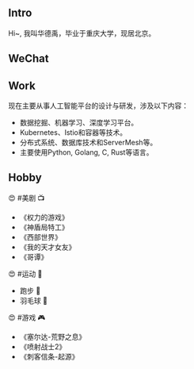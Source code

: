 ** Intro

Hi~, 我叫华德禹，毕业于重庆大学，现居北京。

#+BEGIN_EXPORT html
<div style="text-align: left;">
<img src="../images/me.jpg" style="width: 240px;"/>
</div>
#+END_EXPORT

** WeChat

#+BEGIN_EXPORT html
<div style="text-align: left;">
<img src="../images/wechat.jpg" style="width: 240px;"/>
</div>
#+END_EXPORT

** Work

现在主要从事人工智能平台的设计与研发，涉及以下内容：

- 数据挖掘、机器学习、深度学习平台。
- Kubernetes、Istio和容器等技术。
- 分布式系统、数据库技术和ServerMesh等。
- 主要使用Python, Golang, C, Rust等语言。

** Hobby

😍 #美剧 📺

- 《权力的游戏》
- 《神盾局特工》
- 《西部世界》
- 《我的天才女友》
- 《哥谭》

😍 #运动 🏹

- 跑步 🏃
- 羽毛球 🏸️


😍 #游戏 🎮

- 《塞尔达-荒野之息》
- 《喷射战士2》
- 《刺客信条-起源》
